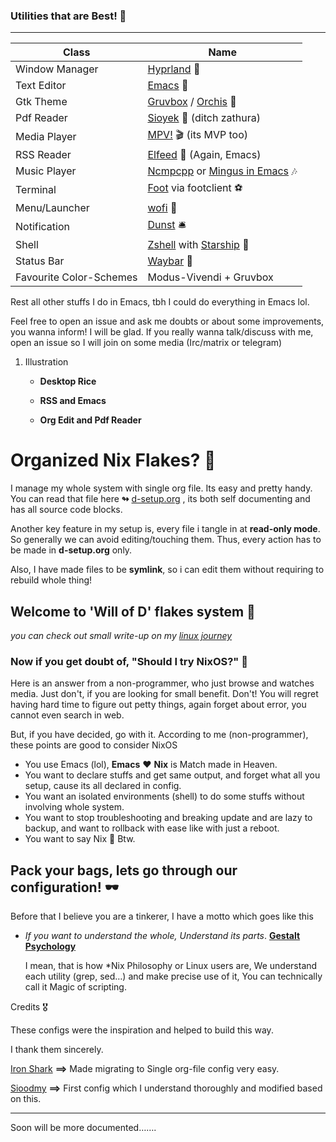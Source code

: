 *** Utilities that are Best! 🌟
--------------

|-------------------------+------------------------------|
| Class                   | Name                         |
|-------------------------+------------------------------|
| Window Manager          | [[https://hyprland.org/][Hyprland]] 🌸                   |
| Text Editor             | [[https://www.gnu.org/software/emacs/][Emacs]] 💮                      |
| Gtk Theme               | [[https://github.com/Fausto-Korpsvart/Gruvbox-GTK-Theme][Gruvbox]] / [[https://github.com/vinceliuice/Orchis-theme][Orchis]] 🎨           |
| Pdf Reader              | [[https://github.com/ahrm/sioyek][Sioyek]] 📔 (ditch zathura)     |
| Media Player            | [[https://mpv.io][MPV!]] 🎬 (its MVP too)         |
| RSS Reader              | [[https://github.com/skeeto/elfeed][Elfeed]] 📰 (Again, Emacs)      |
| Music Player            | [[https://github.com/ncmpcpp/ncmpcpp][Ncmpcpp]] or [[https://github.com//mingus][Mingus in Emacs]] 🎶 |
| Terminal                | [[https://codeberg.org/dnkl/foot][Foot]] via footclient ⚽        |
| Menu/Launcher           | [[https://hg.sr.ht/~scoopta/wofi][wofi]] 🐶                       |
| Notification            | [[https://github.com/dunst/dunst][Dunst]]  🛎️                     |
| Shell                   | [[https://zsh.org][Zshell]] with [[https://starship.rs][Starship]] 🔰       |
| Status Bar              | [[https://github.com/Alexays/Waybar][Waybar]]  🍥                    |
| Favourite Color-Schemes | Modus-Vivendi + Gruvbox      |
|-------------------------+------------------------------|
Rest all other stuffs I do in Emacs, tbh I could do everything in Emacs lol.

Feel free to open an issue and ask me doubts or about some improvements, you wanna inform! I will be glad.
If you really wanna talk/discuss with me, open an issue so I will join on some media (Irc/matrix or telegram)


***** Illustration

+ *Desktop Rice*

  [[file:assets/desktop-unix.png]]

+ *RSS and Emacs*

  [[file:assets/emacs-rss.png]]

+ *Org Edit and Pdf Reader*

  [[file:assets/org-pdf.png]]

* Organized Nix Flakes? 🌲

I manage my whole system with single org file. Its easy and pretty handy. You can read that file here *↬* [[file:d-setup.org][d-setup.org]] , its both self documenting and has all source code blocks.

Another key feature in my setup is, every file i tangle in at *read-only mode*. So generally we can avoid editing/touching them. Thus, every action has to be made in *d-setup.org* only.

Also, I have made files to be *symlink*, so i can edit them without requiring to rebuild whole thing!

** Welcome to 'Will of D' flakes system 

/you can check out small write-up on my [[file:blogs/linux-journey.org][linux journey]]/

*** Now if you get doubt of, "Should I try NixOS?" 

Here is an answer from a non-programmer, who just browse and watches media.
Just don't, if you are looking for small benefit. Don't!
You will regret having hard time to figure out petty things, again forget about error, you cannot even search in web.

But, if you have decided, go with it. According to me (non-programmer), these points are good to consider NixOS
 + You use Emacs (lol), *Emacs* ❤️  *Nix* is Match made in Heaven.
 + You want to declare stuffs and get same output, and forget what all you setup, cause its all declared in config.
 + You want an isolated environments (shell) to do some stuffs without involving whole system.
 + You want to stop troubleshooting and breaking update and are lazy to backup, and want to rollback with ease like with just a reboot.
 + You want to say Nix  Btw.


** Pack your bags, lets go through our configuration! 🕶️
Before that I believe you are a tinkerer, I have a motto which goes like this
+ /If you want to understand the whole, Understand its parts/. *[[https://www.verywellmind.com/what-is-gestalt-psychology-2795808][Gestalt Psychology]]*
  
  I mean, that is how *Nix Philosophy or Linux users are, We understand each utility (grep, sed...) and make precise use of it, You can technically call it Magic of scripting.


**** Credits 🎖️

These configs were the inspiration and helped to build this way.

I thank them sincerely.

[[https://github.com/Iron-Shark/Technonomicon][Iron Shark]] *⟹* Made migrating to Single org-file config very easy.

[[https://github.com/sioodmy/dotfiles][Sioodmy]] *⟹* First config which I understand thoroughly and modified based on this.

------------------------------------------------------------------------------------------
  
Soon will be more documented.......
